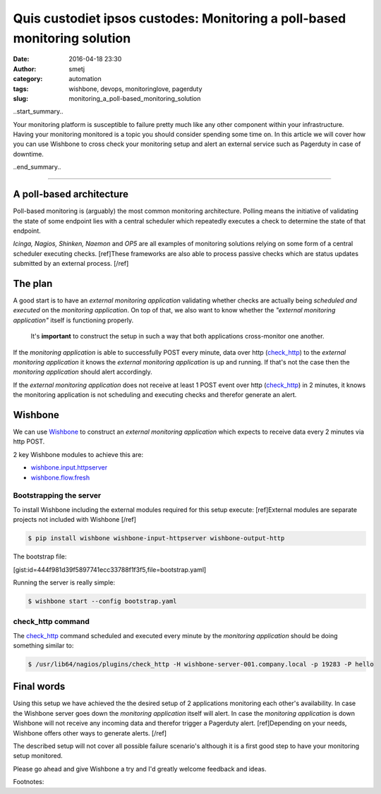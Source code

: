 Quis custodiet ipsos custodes: Monitoring a poll-based monitoring solution
##########################################################################
:date: 2016-04-18 23:30
:author: smetj
:category: automation
:tags: wishbone, devops, monitoringlove, pagerduty
:slug: monitoring_a_poll-based_monitoring_solution

..start_summary..

Your monitoring platform is susceptible to failure pretty much like any other
component within your infrastructure. Having your monitoring monitored is a
topic you should consider spending some time on.  In this article we will
cover how you can use Wishbone to cross check your monitoring setup and alert
an external service such as Pagerduty in case of downtime.

..end_summary..

----

A poll-based architecture
-------------------------

Poll-based monitoring is (arguably) the most common monitoring architecture.
Polling means the initiative of validating the state of some endpoint lies
with a central scheduler which repeatedly executes a check to determine the
state of that endpoint.

*Icinga, Nagios, Shinken, Naemon* and *OP5* are all examples of monitoring
solutions relying on some form of a central scheduler executing checks.
[ref]These frameworks are also able to process passive checks which are status
updates submitted by an external process. [/ref]


The plan
--------

A good start is to have an *external monitoring application* validating
whether checks are actually being *scheduled and executed* on the *monitoring
application*.  On top of that, we also want to know whether the *"external
monitoring application"* itself is functioning properly.

.. highlights::

    It's **important** to construct the setup in such a way that both
    applications cross-monitor one another.


If the *monitoring application* is able to successfully POST every minute,
data over http (`check_http`_) to the *external monitoring application* it
knows the *external monitoring application* is up and running.  If that's not
the case then the *monitoring application* should alert accordingly.

If the *external monitoring application* does not receive at least 1 POST
event over http (`check_http`_) in 2 minutes, it knows the monitoring
application is not scheduling and executing checks and therefor generate an
alert.


Wishbone
--------

We can use `Wishbone`_ to construct an *external monitoring application* which
expects to receive data every 2 minutes via http POST.

2 key Wishbone modules to achieve this are:

- `wishbone.input.httpserver`_
- `wishbone.flow.fresh`_


Bootstrapping the server
++++++++++++++++++++++++

To install Wishbone including the external modules required for this setup
execute: [ref]External modules are separate projects not included with
Wishbone [/ref]

.. code-block:: bash

    $ pip install wishbone wishbone-input-httpserver wishbone-output-http


The bootstrap file:

[gist:id=444f981d39f5897741ecc33788f1f3f5,file=bootstrap.yaml]


Running the server is really simple:

.. code-block:: bash

    $ wishbone start --config bootstrap.yaml


check_http command
++++++++++++++++++

The `check_http`_ command scheduled and executed every minute by the
*monitoring application* should be doing something similar to:

.. code-block:: bash

    $ /usr/lib64/nagios/plugins/check_http -H wishbone-server-001.company.local -p 19283 -P hello


Final words
-----------

Using this setup we have achieved the the desired setup of 2 applications
monitoring each other's availability. In case the Wishbone server goes down
the *monitoring application* itself will alert.  In case the *monitoring
application* is down Wishbone will not receive any incoming data and therefor
trigger a Pagerduty alert. [ref]Depending on your needs, Wishbone offers other
ways to generate alerts. [/ref]

The described setup will not cover all possible failure scenario's although it
is a first good step to have your monitoring setup monitored.

Please go ahead and give Wishbone a try and I'd greatly welcome feedback and
ideas.


Footnotes:

.. _Wishbone: http://wishbone.readthedocs.org/en/latest
.. _check_http: https://www.monitoring-plugins.org/doc/man/check_http.html
.. _Pagerduty: http://www.pagerduty.com
.. _wishbone.flow.fresh: http://wishbone.readthedocs.org/en/latest/modules/builtin%20modules.html#wishbone-flow-fresh
.. _wishbone.input.httpserver: https://pypi.python.org/pypi?name=wishbone_input_httpserver&:action=display

